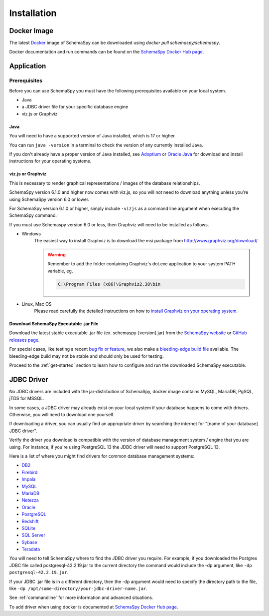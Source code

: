 Installation
=====================================

Docker Image
------------

The latest `Docker <https://docs.docker.com/get-docker/>`_ image of SchemaSpy can be downloaded using `docker pull schemaspy/schemaspy`.

Docker documentation and run commands can be found on the `SchemaSpy Docker Hub page <https://hub.docker.com/r/schemaspy/schemaspy/>`_.

Application
-------------

Prerequisites
~~~~~~~~~~~~~

Before you can use SchemaSpy you must have the following prerequisites available on your local system.

* Java
* a JDBC driver file for your specific database engine 
* viz.js or Graphviz

Java
^^^^

You will need to have a supported version of Java installed, which is 17 or higher.

You can run ``java -version`` in a terminal to check the version of any currently installed Java.

If you don't already have a proper version of Java installed, see `Adoptium <https://adoptium.net/>`_ or `Oracle Java <https://www.oracle.com/java/technologies/javase-downloads.html>`_ for download and install instructions for your operating systems.

viz.js or Graphviz
^^^^^^^^^^^^^^^^^^
This is necessary to render graphical representations / images of the database relationships.

SchemaSpy version 6.1.0 and higher now comes with viz.js, so you will not need to download anything unless you're using SchemaSpy version 6.0 or lower.

For SchemaSpy version 6.1.0 or higher, simply include ``-vizjs`` as a command line argument when executing the SchemaSpy command.

If you must use Schemaspy version 6.0 or less, then Graphviz will need to be installed as follows.

- Windows
    The easiest way to install Graphviz is to download the msi package from `http://www.graphviz.org/download/ <http://www.graphviz.org/download/>`_
    
    .. warning::
        Remember to add the folder containing Graphviz's dot.exe application to your system PATH variable, eg.

        .. code-block:: bash

            C:\Program Files (x86)\Graphviz2.38\bin        

- Linux, Mac OS
    Please read carefully the detailed instructions on how to `install Graphviz on your operating system <http://www.graphviz.org/download/>`_.


Download SchemaSpy Executable .jar File
^^^^^^^^^^^^^^^^^^^^^^^^^^^^^^^^^^^^^^^

Download the latest stable executable .jar file (ex. schemaspy-[version].jar) from the `SchemaSpy website <http://schemaspy.org>`_ or `GitHub releases page <https://github.com/schemaspy/schemaspy/releases>`_.

For special cases, like testing a recent `bug fix or feature <https://github.com/schemaspy/schemaspy/issues>`_, we also make a `bleeding-edge build file <https://schemaspy.org/schemaspy/download.html>`_ available. The bleeding-edge build may not be stable and should only be used for testing.

Proceed to the :ref:`get-started` section to learn how to configure and run the downloaded SchemaSpy executable.

JDBC Driver
-----------

No JDBC drivers are included with the jar-distribution of SchemaSpy, docker image contains MySQL, MariaDB, PgSQL, jTDS for MSSQL.

In some cases, a JDBC driver may already exist on your local system if your database happens to come with drivers. Otherwise, you will need to download one yourself.

If downloading a driver, you can usually find an appropriate driver by searching the internet for "[name of your database] JDBC driver".

Verify the driver you download is compatible with the version of database management system / engine that you are using. For instance, if you're using PostgreSQL 13 the JDBC driver will need to support PostgreSQL 13.

Here is a list of where you might find drivers for common database management systems:

* `DB2 <https://www.ibm.com/support/pages/db2-jdbc-driver-versions-and-downloads>`_
* `Firebird <https://firebirdsql.org/en/jdbc-driver/>`_
* `Impala <https://impala.apache.org/docs/build/html/topics/impala_jdbc.html>`_
* `MySQL <https://www.mysql.com/products/connector/>`_
* `MariaDB <https://downloads.mariadb.org/connector-java/>`_
* `Netezza <https://www.ibm.com/support/knowledgecenter/SSULQD_7.2.1/com.ibm.nz.datacon.doc/c_datacon_installing_configuring_jdbc.html>`_
* `Oracle <https://www.oracle.com/database/technologies/appdev/jdbc-downloads.html>`_
* `PostgreSQL <https://jdbc.postgresql.org/download/>`_
* `Redshift <https://docs.aws.amazon.com/redshift/latest/mgmt/configuring-connections.html>`_
* `SQLite <https://github.com/xerial/sqlite-jdbc>`_
* `SQL Server <https://docs.microsoft.com/en-us/sql/connect/jdbc/download-microsoft-jdbc-driver-for-sql-server>`_
* `Sybase <http://infocenter.sybase.com/help/index.jsp?topic=/com.sybase.help.sqlanywhere.12.0.1/dbprogramming/jconnect-using-jdbxextra.html>`_
* `Teradata <https://downloads.teradata.com/download/connectivity/jdbc-driver>`_

You will need to tell SchemaSpy where to find the JDBC driver you require. For example, if you downloaded the Postgres JDBC file called postgresql-42.2.19.jar to the current directory the command would include the -dp argument, like ``-dp postgresql-42.2.19.jar``.

If your JDBC .jar file is in a different directory, then the -dp argument would need to specify the directory path to the file, like ``-dp /opt/some-directory/your-jdbc-driver-name.jar``.

See :ref:`commandline` for more information and advanced situations.

To add driver when using docker is documented at `SchemaSpy Docker Hub page <https://hub.docker.com/r/schemaspy/schemaspy/>`_.


